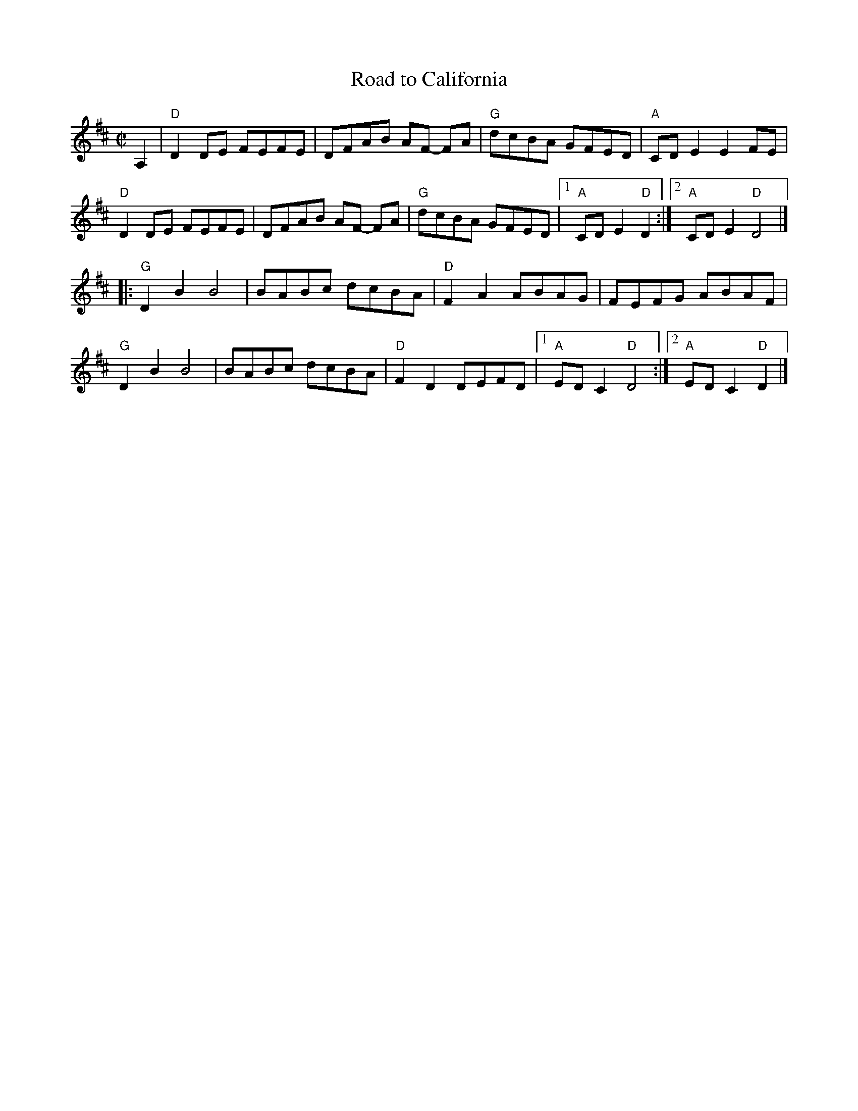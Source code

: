X:1
T: Road to California
I:
R: reel
M: C|
K: D
A,2| "D"D2DE FEFE| DFAB AF- FA| "G"dcBA GFED| "A"CDE2 E2FE|
"D"D2DE FEFE| DFAB AF- FA| "G"dcBA GFED|1 "A"CDE2 "D"D2 :|2 "A"CDE2 "D"D4 |]
|:"G"D2B2 B4| BABc dcBA| "D"F2A2 ABAG| FEFG ABAF|
"G"D2B2 B4| BABc dcBA| "D"F2D2 DEFD|1 "A"EDC2 "D"D4 :|2 "A"EDC2 "D"D2 |]
%
